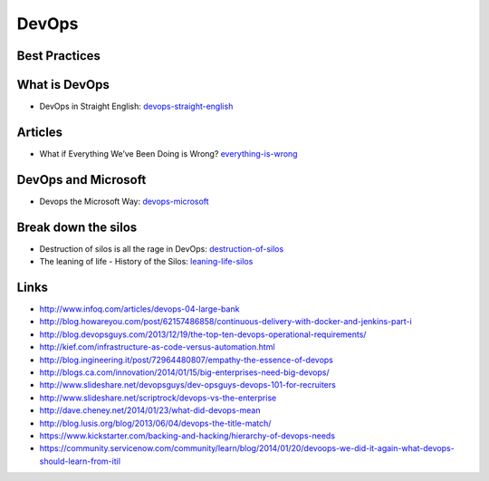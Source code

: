 ======
DevOps
======

Best Practices
--------------



What is DevOps
--------------

* DevOps in Straight English: devops-straight-english_

.. _devops-straight-english: http://developerblog.redhat.com/2014/01/15/devops-in-straight-english-part-1-of-2/?goback=%2Egde_4200099_member_5832195315742048256#%21

Articles
--------

* What if Everything We’ve Been Doing is Wrong? everything-is-wrong_

.. _everything-is-wrong: http://goatcan.wordpress.com/2014/02/12/what-if-everything-weve-been-doing-is-wrong/

DevOps and Microsoft
--------------------

* Devops the Microsoft Way: devops-microsoft_

.. _devops-microsoft: http://www.slideshare.net/chanezon/devops-the-microsoft-way


Break down the silos
--------------------

* Destruction of silos is all the rage in DevOps: destruction-of-silos_
* The leaning of life - History of the Silos: leaning-life-silos_

.. _destruction-of-silos: http://goatcan.wordpress.com/2014/02/19/you-build-kingdoms-because-your-mother-didnt-love-you/
.. _leaning-life-silos: http://agile.dzone.com/news/leaning-life-history-silos

Links
-----

* http://www.infoq.com/articles/devops-04-large-bank
* http://blog.howareyou.com/post/62157486858/continuous-delivery-with-docker-and-jenkins-part-i
* http://blog.devopsguys.com/2013/12/19/the-top-ten-devops-operational-requirements/
* http://kief.com/infrastructure-as-code-versus-automation.html
* http://blog.ingineering.it/post/72964480807/empathy-the-essence-of-devops
* http://blogs.ca.com/innovation/2014/01/15/big-enterprises-need-big-devops/
* http://www.slideshare.net/devopsguys/dev-opsguys-devops-101-for-recruiters
* http://www.slideshare.net/scriptrock/devops-vs-the-enterprise
* http://dave.cheney.net/2014/01/23/what-did-devops-mean
* http://blog.lusis.org/blog/2013/06/04/devops-the-title-match/
* https://www.kickstarter.com/backing-and-hacking/hierarchy-of-devops-needs
* https://community.servicenow.com/community/learn/blog/2014/01/20/devoops-we-did-it-again-what-devops-should-learn-from-itil
